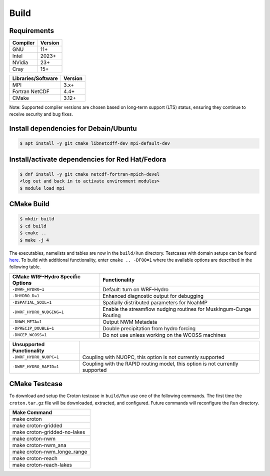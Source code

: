 Build
===========


Requirements
~~~~~~~~~~~~

+------------+---------+
|Compiler    | Version |
+============+=========+
| GNU        | 11+     |
+------------+---------+
| Intel      | 2023+   |
+------------+---------+
| NVidia     | 23+     |
+------------+---------+
| Cray       | 15+     |
+------------+---------+

+--------------------+---------+
| Libraries/Software | Version |
+====================+=========+
| MPI                | 3.x+    |
+--------------------+---------+
| Fortran NetCDF     | 4.4+    |
+--------------------+---------+
| CMake              | 3.12+   |
+--------------------+---------+

Note: Supported compiler versions are chosen based on long-term support (LTS) status, ensuring they continue to receive security and bug fixes.

Install dependencies for Debain/Ubuntu
~~~~~~~~~~~~~~~~~~~~~~~~~~~~~~~~~~~~~~
.. code-block:: bash

    $ apt install -y git cmake libnetcdff-dev mpi-default-dev


Install/activate dependencies for Red Hat/Fedora
~~~~~~~~~~~~~~~~~~~~~~~~~~~~~~~~~~~~~~~~~~~~~~~~
.. code-block:: bash

    $ dnf install -y git cmake netcdf-fortran-mpich-devel
    <log out and back in to activate environment modules>
    $ module load mpi


CMake Build
~~~~~~~~~~~

.. code-block:: bash

    $ mkdir build
    $ cd build
    $ cmake ..
    $ make -j 4

The executables, namelists and tables are now in the ``build/Run`` directory.
Testcases with domain setups can be found `here <https://ral.ucar.edu/projects/wrf_hydro/testcases>`_.
To build with additional functionality, enter ``cmake .. -DFOO=1`` where the
available options are described in the following table.

+------------------------------------+-------------------------------------------------------------------------------+
| CMake WRF-Hydro Specific Options   | Functionality                                                                 |
+====================================+===============================================================================+
| ``-DWRF_HYDRO=1``                  | Default: turn on WRF-Hydro                                                    |
+------------------------------------+-------------------------------------------------------------------------------+
| ``-DHYDRO_D=1``                    | Enhanced diagnostic output for debugging                                      |
+------------------------------------+-------------------------------------------------------------------------------+
| ``-DSPATIAL_SOIL=1``               | Spatially distributed parameters for NoahMP                                   |
+------------------------------------+-------------------------------------------------------------------------------+
| ``-DWRF_HYDRO_NUDGING=1``          | Enable the streamflow nudging routines for Muskingum-Cunge Routing            |
+------------------------------------+-------------------------------------------------------------------------------+
| ``-DNWM_META=1``                   | Output NWM Metadata                                                           |
+------------------------------------+-------------------------------------------------------------------------------+
| ``-DPRECIP_DOUBLE=1``              | Double precipitation from hydro forcing                                       |
+------------------------------------+-------------------------------------------------------------------------------+
| ``-DNCEP_WCOSS=1``                 | Do not use unless working on the WCOSS machines                               |
+------------------------------------+-------------------------------------------------------------------------------+

+------------------------------------+-------------------------------------------------------------------------------+
| Unsupported Functionality          |                                                                               |
+====================================+===============================================================================+
| ``-DWRF_HYDRO_NUOPC=1``            | Coupling with NUOPC, this option is not currently supported                   |
+------------------------------------+-------------------------------------------------------------------------------+
| ``-DWRF_HYDRO_RAPID=1``            | Coupling with the RAPID routing model, this option is not currently supported |
+------------------------------------+-------------------------------------------------------------------------------+


CMake Testcase
~~~~~~~~~~~~~~

To download and setup the Croton testcase in ``build/Run`` use one of the
following commands.
The first time the ``croton.tar.gz`` file will be downloaded, extracted, and configured.
Future commands will reconfigure the ``Run`` directory.

+---------------------------------+
| Make Command                    |
+=================================+
| make croton                     |
+---------------------------------+
| make croton-gridded             |
+---------------------------------+
| make croton-gridded-no-lakes    |
+---------------------------------+
| make croton-nwm                 |
+---------------------------------+
| make croton-nwm_ana             |
+---------------------------------+
| make croton-nwm_longe_range     |
+---------------------------------+
| make croton-reach               |
+---------------------------------+
| make croton-reach-lakes         |
+---------------------------------+
